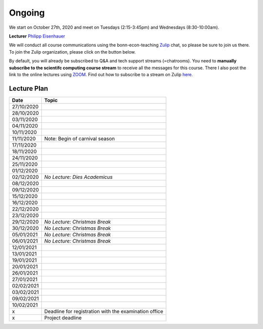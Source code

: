 ########
Ongoing
########

We start on October 27th, 2020 and meet on Tuesdays (2:15-3:45pm) and Wednesdays (8:30-10:00am).

**Lecturer** `Philipp Eisenhauer <https://peisenha.github.io>`_

We will conduct all course communications using the bonn-econ-teaching `Zulip <https://zulip.com>`_
chat, so please be sure to join us there. To join the Zulip organization, please click on the button
below.

.. image:: https://img.shields.io/badge/zulip-join_chat-brightgreen.svg 
	:target: https://bonn-econ-teaching.zulipchat.com

By default, you will already be subscribed to Q&A and tech support streams (=chatrooms). You need to
**manually subscribe to the scientifc computing course stream** to receive all the messages for this
course. There I also post the link to the online lectures using `ZOOM <https://zoom.us>`_. Find out
how to subscribe to a stream on Zulip `here
<https://zulipchat.com/help/browse-and-subscribe-to-streams>`__.


Lecture Plan
"""""""""""""


+------------+-------------------------------------------------------+
| **Date**   | **Topic**                                             |
+============+=======================================================+
| 27/10/2020 |                                                       |
+------------+-------------------------------------------------------+
| 28/10/2020 |                                                       |
+------------+-------------------------------------------------------+
| 03/11/2020 |                                                       |
+------------+-------------------------------------------------------+
| 04/11/2020 |                                                       |
+------------+-------------------------------------------------------+
| 10/11/2020 |                                                       |
+------------+-------------------------------------------------------+
| 11/11/2020 | Note: Begin of carnival season                        |
+------------+-------------------------------------------------------+
| 17/11/2020 |                                                       |
+------------+-------------------------------------------------------+
| 18/11/2020 |                                                       |
+------------+-------------------------------------------------------+
| 24/11/2020 |                                                       |
+------------+-------------------------------------------------------+
| 25/11/2020 |                                                       |
+------------+-------------------------------------------------------+
| 01/12/2020 |                                                       |
+------------+-------------------------------------------------------+
| 02/12/2020 | *No Lecture: Dies Academicus*                         |
+------------+-------------------------------------------------------+
| 08/12/2020 |                                                       |
+------------+-------------------------------------------------------+
| 09/12/2020 |                                                       |
+------------+-------------------------------------------------------+
| 15/12/2020 |                                                       |
+------------+-------------------------------------------------------+
| 16/12/2020 |                                                       |
+------------+-------------------------------------------------------+
| 22/12/2020 |                                                       |
+------------+-------------------------------------------------------+
| 23/12/2020 |                                                       |
+------------+-------------------------------------------------------+
| 29/12/2020 | *No Lecture: Christmas Break*                         |
+------------+-------------------------------------------------------+
| 30/12/2020 | *No Lecture: Christmas Break*                         |
+------------+-------------------------------------------------------+
| 05/01/2021 | *No Lecture: Christmas Break*                         |
+------------+-------------------------------------------------------+
| 06/01/2021 | *No Lecture: Christmas Break*                         |
+------------+-------------------------------------------------------+
| 12/01/2021 |                                                       |
+------------+-------------------------------------------------------+
| 13/01/2021 |                                                       |
+------------+-------------------------------------------------------+
| 19/01/2021 |                                                       |
+------------+-------------------------------------------------------+
| 20/01/2021 |                                                       |
+------------+-------------------------------------------------------+
| 26/01/2021 |                                                       |
+------------+-------------------------------------------------------+
| 27/01/2021 |                                                       |
+------------+-------------------------------------------------------+
| 02/02/2021 |                                                       |
+------------+-------------------------------------------------------+
| 03/02/2021 |                                                       |
+------------+-------------------------------------------------------+
| 09/02/2021 |                                                       |
+------------+-------------------------------------------------------+
| 10/02/2021 |                                                       |
+------------+-------------------------------------------------------+
| x          | Deadline for registration with the examination office |
+------------+-------------------------------------------------------+
| x          | Project deadline                                      |
+------------+-------------------------------------------------------+
